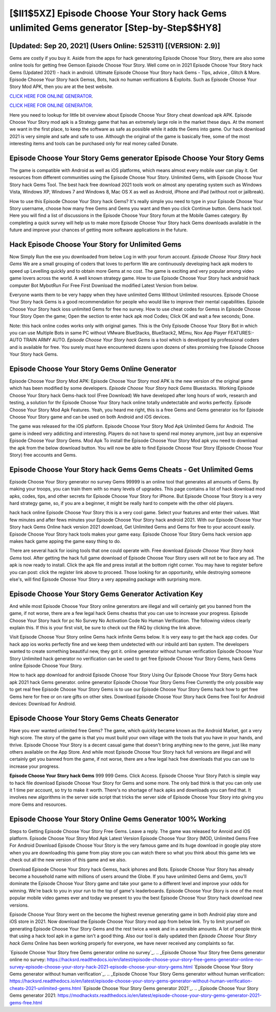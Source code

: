 [$II1$5XZ] Episode Choose Your Story hack Gems unlimited Gems generator [Step-by-Step$$HY8]
=========

[Updated: Sep 20, 2021] (Users Online: 525311) [(VERSION: 2.9)]
---------

Gems are costly if you buy it. Aside from the apps for hack generatoring Episode Choose Your Story, there are also some online tools for getting free Gemson Episode Choose Your Story.  Well come on in 2021 Episode Choose Your Story hack Gems (Updated 2021) - hack in android.  Ultimate Episode Choose Your Story hack Gems - Tips, advice , Glitch & More.  Episode Choose Your Story hack Gemss, Bots, hack no human verifications & Exploits.  Such as Episode Choose Your Story Mod APK, then you are at the best website.

`CLICK HERE FOR ONLINE GENERATOR`_.

.. _CLICK HERE FOR ONLINE GENERATOR: http://maxdld.xyz/8f0cded

`CLICK HERE FOR ONLINE GENERATOR`_.

.. _CLICK HERE FOR ONLINE GENERATOR: http://maxdld.xyz/8f0cded

Here you need to lookup for little bit overview about Episode Choose Your Story cheat download apk APK.  Episode Choose Your Story mod apk is a Strategy game that has an extremely large role in the market these days.  At the moment we want in the first place, to keep the software as safe as possible while it adds the Gems into game. Our hack download 2021 is very simple and safe and safe to use.  Although the original of the game is basically free, some of the most interesting items and tools can be purchased only for real money called Donate.

Episode Choose Your Story Gems generator Episode Choose Your Story Gems
---------

The game is compatible with Android as well as iOS platforms, which means almost every mobile user can play it.  Get resources from different communities using the Episode Choose Your Story. Unlimited Gems, with Episode Choose Your Story hack Gems Tool.  The best hack free download 2021 tools work on almost any operating system such as Windows Vista, Windows XP, Windows 7 and Windows 8, Mac OS X as well as Android, iPhone and iPad (without root or jailbreak).

How to use this Episode Choose Your Story hack Gems?  It's really simple you need to type in your Episode Choose Your Story username, choose how many free Gems and Gems you want and then you click Continue button.  Gems hack tool.   Here you will find a list of discussions in the Episode Choose Your Story forum at the Mobile Games category.  By completing a quick survey will help us to make more Episode Choose Your Story hack Gems downloads available in the future and improve your chances of getting more software applications in the future.


Hack Episode Choose Your Story for Unlimited Gems
---------

Now Simply Run the exe you downloaded from below Log in with your forum account. *Episode Choose Your Story hack Gems* We are a small grouping of coders that loves to perform We are continuously developing hack apk moders to speed up Levelling quickly and to obtain more Gems at no cost.  The game is exciting and very popular among video game lovers across the world. A well known strategy game.  How to use Episode Choose Your Story hack android hack computer Bot MybotRun For Free First Download the modified Latest Version from below.

Everyone wants them to be very happy when they have unlimited Gems Without Unlimited resources.  Episode Choose Your Story hack Gems is a good recommendation for people who would like to improve their mental capabilities.  Episode Choose Your Story hack ioss unlimited Gems for free no survey.  How to use cheat codes for Gemss in Episode Choose Your Story Open the game; Open the section to enter hack apk mod Codes; Click OK and wait a few seconds; Done.

Note: this hack online codes works only with original games.  This is the Only Episode Choose Your Story Bot in which you can use Multiple Bots in same PC without VMware BlueStacks, BlueStack2, MEmu, Nox App Player FEATURES:- AUTO TRAIN ARMY AUTO. *Episode Choose Your Story hack Gems* is a tool which is developed by professional coders and is available for free. You surely must have encountered dozens upon dozens of sites promising free Episode Choose Your Story hack Gems.

Episode Choose Your Story Gems Online Generator
---------

Episode Choose Your Story Mod APK: Episode Choose Your Story mod APK is the new version of the original game which has been modified by some developers.  *Episode Choose Your Story hack Gems* Bluestacks. Working Episode Choose Your Story hack Gems-hack tool (Free Download) We have developed after long hours of work, research and testing, a solution for thr Episode Choose Your Story hack online totally undetectable and works perfectly.  Episode Choose Your Story Mod Apk Features. Yeah, you heard me right, this is a free Gems and Gems generator ios for ‎Episode Choose Your Story game and can be used on both Android and iOS devices.

The game was released for the iOS platform. Episode Choose Your Story Mod Apk Unlimited Gems for Android.  The game is indeed very addicting and interesting.  Players do not have to spend real money anymore, just buy an expensive Episode Choose Your Story Gems.  Mod Apk To install the Episode Choose Your Story Mod apk you need to download the apk from the below download button.  You will now be able to find Episode Choose Your Story (Episode Choose Your Story) free accounts and Gems.

Episode Choose Your Story hack Gems Gems Cheats - Get Unlimited Gems
---------

Episode Choose Your Story generator no survey Gems 99999 is an online tool that generates all amounts of Gems. By making your troops, you can train them with so many levels of upgrades. This page contains a list of hack download mod apks, codes, tips, and other secrets for Episode Choose Your Story for iPhone.  But Episode Choose Your Story is a very hard strategy game, so, if you are a beginner, it might be really hard to compete with the other old players.

hack hack online Episode Choose Your Story this is a very cool game. Select your features and enter their values. Wait few minutes and after fews minutes your Episode Choose Your Story hack android 2021. With our Episode Choose Your Story hack Gems Online hack version 2021 download, Get Unlimited Gems and Gems for free to your account easily. Episode Choose Your Story hack tools makes your game easy.  Episode Choose Your Story Gems hack version app makes hack game apping the game easy thing to do.

There are several hack for iosing tools that one could operate with.  Free download *Episode Choose Your Story hack Gems* tool.  After getting the hack full game download of Episode Choose Your Story users will not be to face any ad. The apk is now ready to install. Click the apk file and press install at the bottom right corner. You may have to register before you can post: click the register link above to proceed.  Those looking for an opportunity, while destroying someone else's, will find Episode Choose Your Story a very appealing package with surprising more.

Episode Choose Your Story Gems Generator Activation Key
---------

And while most Episode Choose Your Story online generators are illegal and will certainly get you banned from the game, if not worse, there are a few legal hack Gems cheatss that you can use to increase your progress. Episode Choose Your Story hack for pc No Survey No Activation Code No Human Verification.  The following videos clearly explain this. If this is your first visit, be sure to check out the FAQ by clicking the link above.

Visit Episode Choose Your Story online Gems hack infinite Gems below.  It is very easy to get the hack app codes.  Our hack app ios works perfectly fine and we keep them undetected with our inbuild anti ban system.  The developers wanted to create something beautiful new, they got it.  online generator without human verification Episode Choose Your Story Unlimited hack generator no verification can be used to get free Episode Choose Your Story Gems, hack Gems online Episode Choose Your Story.

How to hack app download for android Episode Choose Your Story Using Our Episode Choose Your Story Gems hack apk 2021 hack Gems generator. online generator Episode Choose Your Story Gems Free Currently the only possible way to get real free Episode Choose Your Story Gems is to use our Episode Choose Your Story Gems hack how to get free Gems here for free or on rare gifts on other sites.  Download Episode Choose Your Story hack Gems free Tool for Android devices: Download for Android.

Episode Choose Your Story Gems Cheats Generator
---------

Have you ever wanted unlimited free Gems?  The game, which quickly became known as the Android Market, got a very high score. The story of the game is that you must build your own village with the tools that you have in your hands, and thrive. Episode Choose Your Story is a decent casual game that doesn't bring anything new to the genre, just like many others available on the App Store.  And while most Episode Choose Your Story hack full versions are illegal and will certainly get you banned from the game, if not worse, there are a few legal hack free downloads that you can use to increase your progress.

**Episode Choose Your Story hack Gems** 999 999 Gems.  Click Access. Episode Choose Your Story Patch is simple way to hack file download Episode Choose Your Story for Gems and some more.  The only bad think is that you can only use it 1 time per account, so try to make it worth. There's no shortage of hack apks and downloads you can find that. It involves new algorithms in the server side script that tricks the server side of Episode Choose Your Story into giving you more Gems and resources.

Episode Choose Your Story Online Gems Generator 100% Working
---------

Steps to Getting Episode Choose Your Story Free Gems.  Leave a reply.  The game was released for Anroid and iOS platform. Episode Choose Your Story Mod Apk Latest Version Episode Choose Your Story (MOD, Unlimited Gems Free For Android Download Episode Choose Your Story is the very famous game and its huge download in google play store when you are downloading this game from play store you can watch there so what you think about this game lets we check out all the new version of this game and we also.

Download Episode Choose Your Story hack Gemss, hack iphones and Bots.  Episode Choose Your Story has already become a household name with millions of users around the Globe.  If you have unlimited Gems and Gems, you'll dominate the ‎Episode Choose Your Story game and take your game to a different level and improve your odds for winning. We're back to you in your run to the top of game's leaderboards. Episode Choose Your Story is one of the most popular mobile video games ever and today we present to you the best Episode Choose Your Story hack download new versions.

Episode Choose Your Story went on the become the highest revenue generating game in both Android play store and iOS store in 2021. Now download the Episode Choose Your Story mod app from below link.  Try to limit yourself on generating Episode Choose Your Story Gems and the rest twice a week and in a sensible amounts.  A lot of people think that using a hack tool apk in a game isn't a good thing.  Also our tool is daily updated then *Episode Choose Your Story hack Gems* Online has been working properly for everyone, we have never received any complaints so far.

`Episode Choose Your Story free Gems generator online no survey`_.
.. _Episode Choose Your Story free Gems generator online no survey: https://hacksrd.readthedocs.io/en/latest/episode-choose-your-story-free-gems-generator-online-no-survey-episode-choose-your-story-hack-2021-episode-choose-your-story-gems.html
`Episode Choose Your Story Gems generator without human verification`_.
.. _Episode Choose Your Story Gems generator without human verification: https://hacksrd.readthedocs.io/en/latest/episode-choose-your-story-gems-generator-without-human-verification-cheats-2021-unlimited-gems.html
`Episode Choose Your Story Gems generator 2021`_.
.. _Episode Choose Your Story Gems generator 2021: https://modhackstx.readthedocs.io/en/latest/episode-choose-your-story-gems-generator-2021-gems-free.html